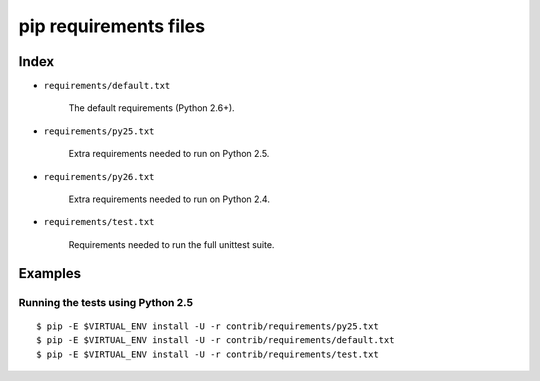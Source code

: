 ========================
 pip requirements files
========================


Index
=====

* ``requirements/default.txt``

    The default requirements (Python 2.6+).

* ``requirements/py25.txt``

    Extra requirements needed to run on Python 2.5.

* ``requirements/py26.txt``

    Extra requirements needed to run on Python 2.4.

* ``requirements/test.txt``

    Requirements needed to run the full unittest suite.



Examples
========

Running the tests using Python 2.5
----------------------------------

::

    $ pip -E $VIRTUAL_ENV install -U -r contrib/requirements/py25.txt
    $ pip -E $VIRTUAL_ENV install -U -r contrib/requirements/default.txt
    $ pip -E $VIRTUAL_ENV install -U -r contrib/requirements/test.txt

